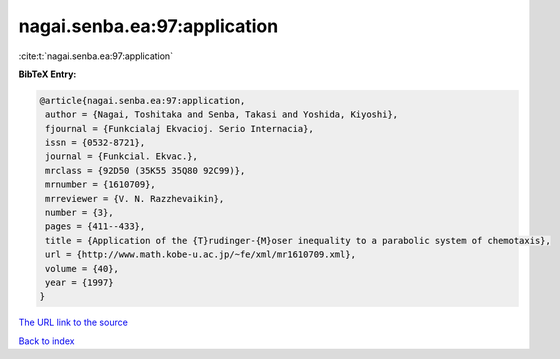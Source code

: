 nagai.senba.ea:97:application
=============================

:cite:t:`nagai.senba.ea:97:application`

**BibTeX Entry:**

.. code-block:: bibtex

   @article{nagai.senba.ea:97:application,
    author = {Nagai, Toshitaka and Senba, Takasi and Yoshida, Kiyoshi},
    fjournal = {Funkcialaj Ekvacioj. Serio Internacia},
    issn = {0532-8721},
    journal = {Funkcial. Ekvac.},
    mrclass = {92D50 (35K55 35Q80 92C99)},
    mrnumber = {1610709},
    mrreviewer = {V. N. Razzhevaikin},
    number = {3},
    pages = {411--433},
    title = {Application of the {T}rudinger-{M}oser inequality to a parabolic system of chemotaxis},
    url = {http://www.math.kobe-u.ac.jp/~fe/xml/mr1610709.xml},
    volume = {40},
    year = {1997}
   }
`The URL link to the source <ttp://www.math.kobe-u.ac.jp/~fe/xml/mr1610709.xml}>`_


`Back to index <../By-Cite-Keys.html>`_
